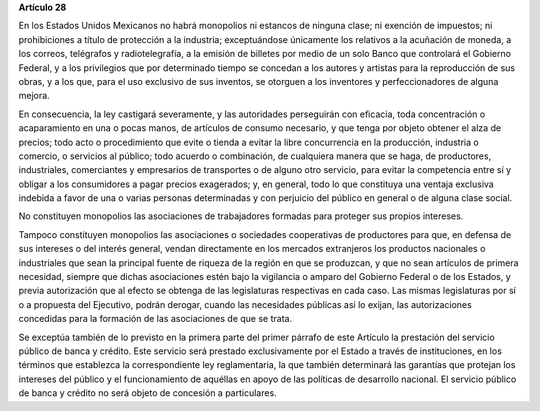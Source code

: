 **Artículo 28**

En los Estados Unidos Mexicanos no habrá monopolios ni estancos de
ninguna clase; ni exención de impuestos; ni prohibiciones a título de
protección a la industria; exceptuándose únicamente los relativos a la
acuñación de moneda, a los correos, telégrafos y radiotelegrafía, a la
emisión de billetes por medio de un solo Banco que controlará el
Gobierno Federal, y a los privilegios que por determinado tiempo se
concedan a los autores y artistas para la reproducción de sus obras, y a
los que, para el uso exclusivo de sus inventos, se otorguen a los
inventores y perfeccionadores de alguna mejora.

En consecuencia, la ley castigará severamente, y las autoridades
perseguirán con eficacia, toda concentración o acaparamiento en una o
pocas manos, de artículos de consumo necesario, y que tenga por objeto
obtener el alza de precios; todo acto o procedimiento que evite o tienda
a evitar la libre concurrencia en la producción, industria o comercio, o
servicios al público; todo acuerdo o combinación, de cualquiera manera
que se haga, de productores, industriales, comerciantes y empresarios de
transportes o de alguno otro servicio, para evitar la competencia entre
sí y obligar a los consumidores a pagar precios exagerados; y, en
general, todo lo que constituya una ventaja exclusiva indebida a favor
de una o varias personas determinadas y con perjuicio del público en
general o de alguna clase social.

No constituyen monopolios las asociaciones de trabajadores formadas para
proteger sus propios intereses.

Tampoco constituyen monopolios las asociaciones o sociedades
cooperativas de productores para que, en defensa de sus intereses o del
interés general, vendan directamente en los mercados extranjeros los
productos nacionales o industriales que sean la principal fuente de
riqueza de la región en que se produzcan, y que no sean artículos de
primera necesidad, siempre que dichas asociaciones estén bajo la
vigilancia o amparo del Gobierno Federal o de los Estados, y previa
autorización que al efecto se obtenga de las legislaturas respectivas en
cada caso. Las mismas legislaturas por sí o a propuesta del Ejecutivo,
podrán derogar, cuando las necesidades públicas así lo exijan, las
autorizaciones concedidas para la formación de las asociaciones de que
se trata.

Se exceptúa también de lo previsto en la primera parte del primer
párrafo de este Artículo la prestación del servicio público de banca y
crédito. Este servicio será prestado exclusivamente por el Estado a
través de instituciones, en los términos que establezca la
correspondiente ley reglamentaria, la que también determinará las
garantías que protejan los intereses del público y el funcionamiento de
aquéllas en apoyo de las políticas de desarrollo nacional. El servicio
público de banca y crédito no será objeto de concesión a particulares.
